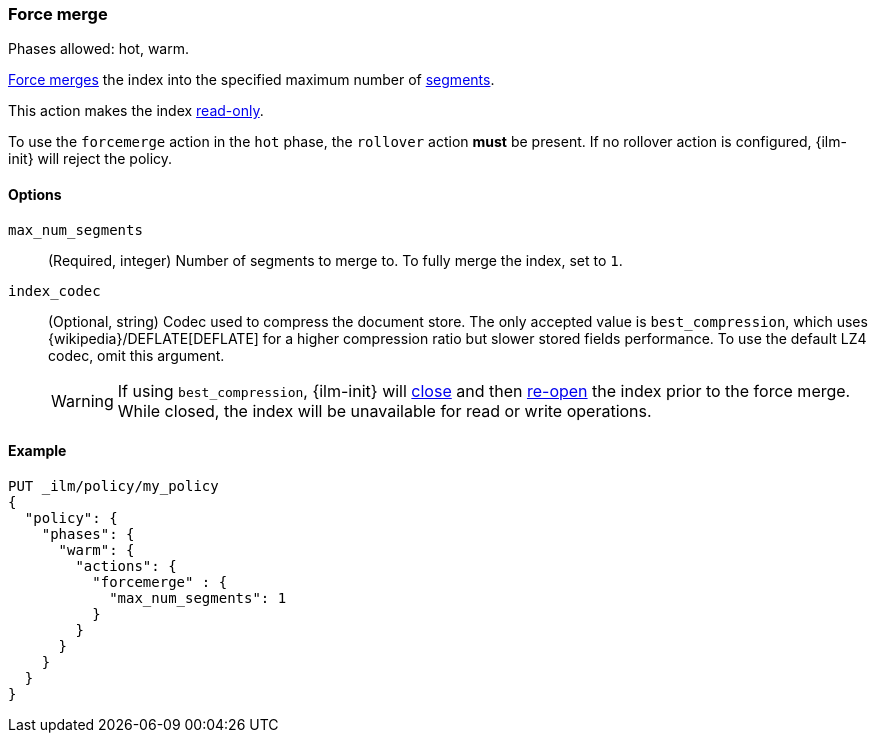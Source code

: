 [role="xpack"]
[[ilm-forcemerge]]
=== Force merge

Phases allowed: hot, warm.

<<indices-forcemerge,Force merges>> the index into 
the specified maximum number of <<indices-segments,segments>>.

This action makes the index <<dynamic-index-settings,read-only>>.

To use the `forcemerge` action in the `hot` phase, the `rollover` action *must* be present.
If no rollover action is configured, {ilm-init} will reject the policy. 

[[ilm-forcemerge-options]]
==== Options

`max_num_segments`::
(Required, integer) 
Number of segments to merge to. To fully merge the index, set to `1`.

`index_codec`::
(Optional, string)
Codec used to compress the document store. The only accepted value is
`best_compression`, which uses {wikipedia}/DEFLATE[DEFLATE] for a higher
compression ratio but slower stored fields performance. To use the default LZ4
codec, omit this argument.
+
WARNING: If using `best_compression`, {ilm-init} will <<indices-close,close>>
and then <<indices-open-close,re-open>> the index prior to the force merge.
While closed, the index will be unavailable for read or write operations.

[[ilm-forcemerge-action-ex]]
==== Example

[source,console]
--------------------------------------------------
PUT _ilm/policy/my_policy
{
  "policy": {
    "phases": {
      "warm": {
        "actions": {
          "forcemerge" : {
            "max_num_segments": 1
          }
        }
      }
    }
  }
}
--------------------------------------------------
